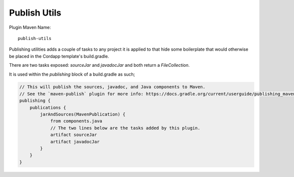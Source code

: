 Publish Utils
=============

Plugin Maven Name::

    publish-utils

Publishing utilities adds a couple of tasks to any project it is applied to that hide some boilerplate that would
otherwise be placed in the Cordapp template's build.gradle.

There are two tasks exposed: `sourceJar` and `javadocJar` and both return a `FileCollection`.

It is used within the `publishing` block of a build.gradle as such;

.. code-block:: text

    // This will publish the sources, javadoc, and Java components to Maven.
    // See the `maven-publish` plugin for more info: https://docs.gradle.org/current/userguide/publishing_maven.html
    publishing {
        publications {
            jarAndSources(MavenPublication) {
                from components.java
                // The two lines below are the tasks added by this plugin.
                artifact sourceJar
                artifact javadocJar
            }
        }
    }

